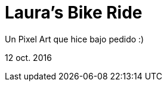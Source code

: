 = Laura's Bike Ride


:hp-image: https://pbs.twimg.com/media/CvqsGKHWIAICGIr.jpg

Un Pixel Art que hice bajo pedido :)


12 oct. 2016